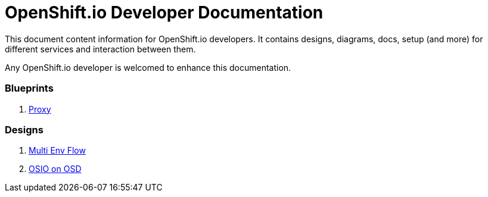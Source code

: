 = OpenShift.io Developer Documentation

This document content information for OpenShift.io developers.  It contains designs, diagrams, docs, setup (and more) for different services and interaction between them.

Any OpenShift.io developer is welcomed to enhance this documentation.
 
=== Blueprints
. link:blueprint/proxy.adoc[Proxy]

=== Designs
. link:designs/flow.adoc[Multi Env Flow]
. link:designs/osd.adoc[OSIO on OSD]
